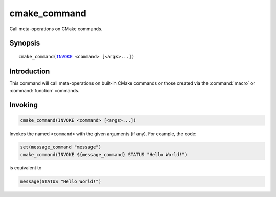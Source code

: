 cmake_command
-------------

Call meta-operations on CMake commands.

Synopsis
^^^^^^^^

.. parsed-literal::

  cmake_command(`INVOKE`_ <command> [<args>...])

Introduction
^^^^^^^^^^^^

This command will call meta-operations on built-in CMake commands or
those created via the :command:`macro` or :command:`function` commands.

Invoking
^^^^^^^^

.. _INVOKE:

.. code-block:: cmake

  cmake_command(INVOKE <command> [<args>...])

Invokes the named ``<command>`` with the given arguments (if any).
For example, the code:

.. code-block:: cmake

  set(message_command "message")
  cmake_command(INVOKE ${message_command} STATUS "Hello World!")

is equivalent to

.. code-block:: cmake

  message(STATUS "Hello World!")
